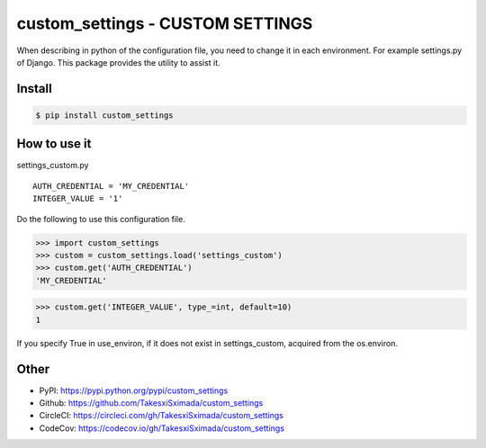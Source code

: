 custom_settings - CUSTOM SETTINGS
=================================

.. image:: https://circleci.com/gh/TakesxiSximada/custom_settings.svg?style=svg
           :target: https://circleci.com/gh/TakesxiSximada/custom_settings
           :alt: CircleCI Status

.. image:: https://codecov.io/gh/TakesxiSximada/custom_settings/branch/master/graph/badge.svg
           :target: https://codecov.io/gh/TakesxiSximada/custom_settings
           :alt: CodeCov Status

When describing in python of the configuration file, you need to change it in each environment. For example settings.py of Django.
This package provides the utility to assist it.


Install
-------

.. code-block::

   $ pip install custom_settings

How to use it
-------------

settings_custom.py

::

   AUTH_CREDENTIAL = 'MY_CREDENTIAL'
   INTEGER_VALUE = '1'


Do the following to use this configuration file.


.. code-block::

   >>> import custom_settings
   >>> custom = custom_settings.load('settings_custom')
   >>> custom.get('AUTH_CREDENTIAL')
   'MY_CREDENTIAL'




.. code-block::

   >>> custom.get('INTEGER_VALUE', type_=int, default=10)
   1


If you specify True in use_environ, if it does not exist in settings_custom, acquired from the os.environ.


Other
-----

- PyPI: https://pypi.python.org/pypi/custom_settings
- Github: https://github.com/TakesxiSximada/custom_settings
- CircleCI: https://circleci.com/gh/TakesxiSximada/custom_settings
- CodeCov: https://codecov.io/gh/TakesxiSximada/custom_settings
